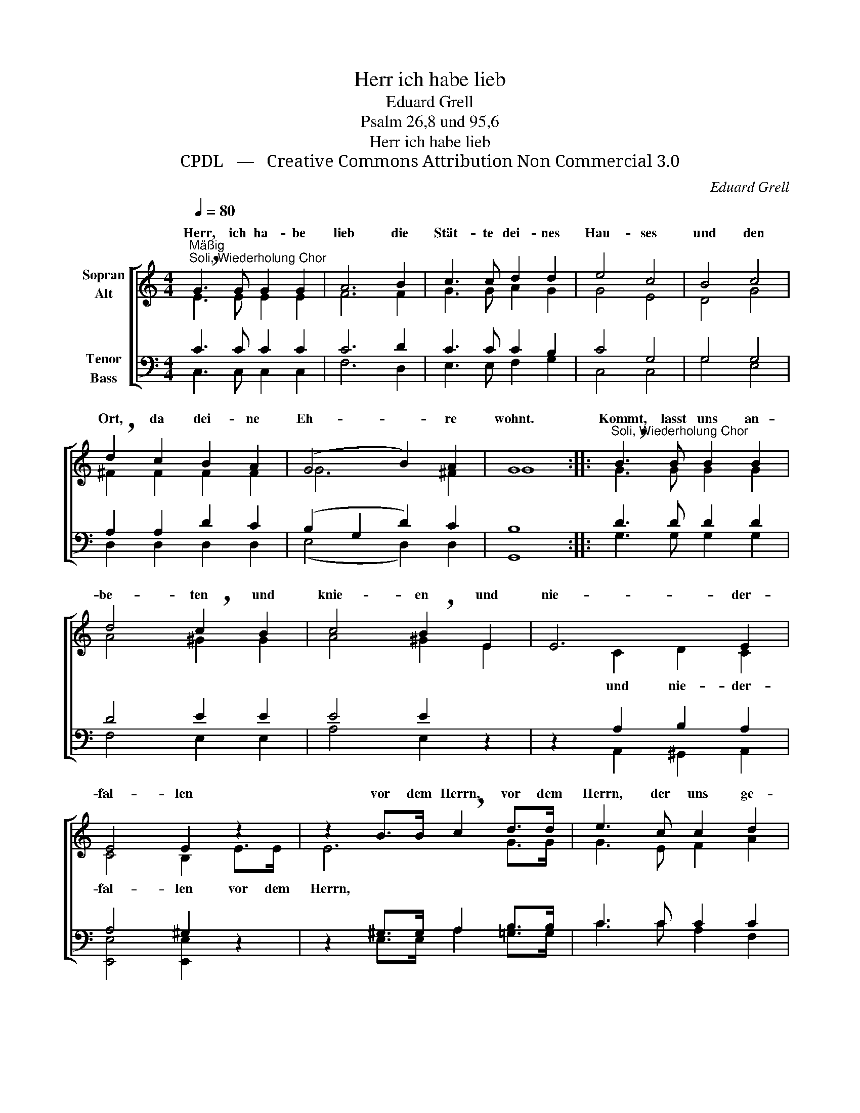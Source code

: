 X:1
T:Herr ich habe lieb
T:Eduard Grell
T:Psalm 26,8 und 95,6
T:Herr ich habe lieb
T:CPDL   —   Creative Commons Attribution Non Commercial 3.0
C:Eduard Grell
Z:CPDL   —   Creative Commons Attribution Non Commercial 3.0
%%score [ ( 1 2 ) ( 3 4 ) ]
L:1/8
Q:1/4=80
M:4/4
K:C
V:1 treble nm="Sopran\nAlt"
V:2 treble 
V:3 bass nm="Tenor\nBass"
V:4 bass 
V:1
"^Mäßig""^Soli, Wiederholung Chor" !breath!G3 G G2 G2 | A6 B2 | c3 c d2 d2 | e4 c4 | B4 c4 | %5
w: Herr, ich ha- be|lieb die|Stät- te dei- nes|Hau- ses|und den|
 !breath!d2 c2 B2 A2 | (G4 B2) A2 | G8 ::"^Soli, Wiederholung Chor" !breath!B3 B B2 B2 | %9
w: Ort, da dei- ne|Eh- * re|wohnt.|Kommt, lasst uns an-|
 d4 !breath!c2 B2 | c4 !breath!B2 E2 | E6 E2 | E4 E2 z2 | z2 B>B !breath!c2 d>d | e3 c c2 d2 | %15
w: be- ten und|knie- en und|nie- der-|fal- len|vor dem Herrn, vor dem|Herrn, der uns ge-|
 (e2 c4 B2) |1 c8 :|2 c8- || c8- | c8 |] %20
w: macht _ _|hat,|hat,|_||
V:2
 E3 E E2 E2 | F6 F2 | G3 G A2 G2 | G4 E4 | D4 G4 | ^F2 F2 F2 F2 | G6 ^F2 | G8 :: G3 G G2 G2 | %9
w: |||||||||
 A4 ^G2 G2 | A4 ^G2 E2 | x2 C2 D2 C2 | C4 B,2 E>E | E6 G>G | G3 E F2 A2 | (G4 F4) |1 E8 :|2 %17
w: ||und nie- der-|fal- len vor dem|Herrn, * *||||
 E3 C D2 E2 || (F4 E2 ^D2) | E8 |] %20
w: hat, der uns ge-|macht _ _|hat.|
V:3
 C3 C C2 C2 | C6 D2 | C3 C C2 B,2 | C4 G,4 | G,4 G,4 | A,2 A,2 D2 C2 | (B,2 G,2 D2) C2 | B,8 :: %8
 D3 D D2 D2 | D4 E2 E2 | E4 E2 z2 | z2 A,2 B,2 A,2 | A,4 ^G,2 z2 | z2 ^G,>G, A,2 B,>B, | %14
 C3 C C2 C2 | (C2 E2 D4) |1 C8 :|2 C3 E, F,2 G,2 || (A,4 G,2 ^F,2) | G,8 |] %20
V:4
 C,3 C, C,2 C,2 | F,6 D,2 | E,3 E, F,2 G,2 | C,4 C,4 | G,4 E,4 | D,2 D,2 D,2 D,2 | (E,4 D,2) D,2 | %7
w: |||||||
 G,,8 :: G,3 G, G,2 G,2 | F,4 E,2 E,2 | A,4 E,2 x2 | x2 A,,2 ^G,,2 A,,2 | [E,,E,]4 [E,,E,]2 x2 | %13
w: ||||||
 x2 E,>E, A,2 =G,>G, | C3 C A,2 F,2 | G,8 |1 C,8 :|2 C,6 C,2 || C,8 | C,8 |] %20
w: ||||hat, ge-|macht|hat.|

